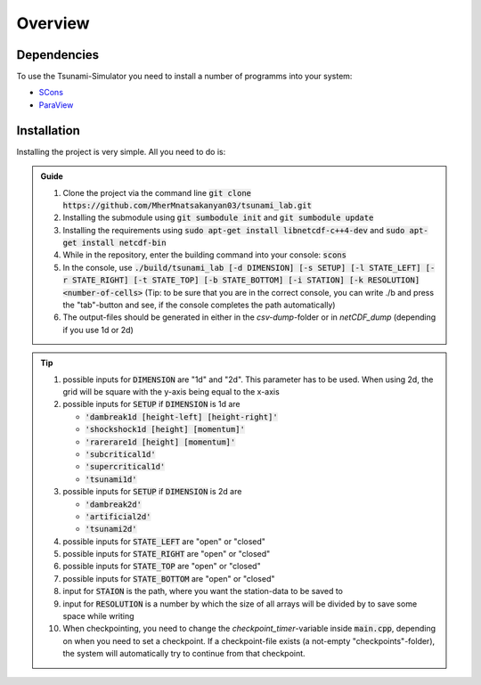 Overview
========

Dependencies
------------

To use the Tsunami-Simulator you need to install a number of programms into your system:

-  `SCons
   <https://www.scons.org/doc/production/HTML/scons-user.html>`_

-  `ParaView <https://www.paraview.org/>`_

Installation
------------

Installing the project is very simple. All you need to do is:

.. admonition:: Guide

   #. Clone the project via the command line :code:`git clone https://github.com/MherMnatsakanyan03/tsunami_lab.git` 
   #. Installing the submodule using :code:`git sumbodule init` and :code:`git sumbodule update`
   #. Installing the requirements using :code:`sudo apt-get install libnetcdf-c++4-dev` and :code:`sudo apt-get install netcdf-bin`
   #. While in the repository, enter the building command into your console: :code:`scons`
   #. In the console, use :code:`./build/tsunami_lab [-d DIMENSION] [-s SETUP] [-l STATE_LEFT] [-r STATE_RIGHT] [-t STATE_TOP] [-b STATE_BOTTOM] [-i STATION] [-k RESOLUTION] <number-of-cells>` (Tip: to be sure that you are in the correct console, you can write ./b and press the "tab"-button and see, if the console completes the path automatically)
   #. The output-files should be generated in either in the `csv-dump`-folder or in `netCDF_dump` (depending if you use 1d or 2d)

..  tip::
   #. possible inputs for :code:`DIMENSION` are "1d" and "2d". This parameter has to be used. When using 2d, the grid will be square with the y-axis being equal to the x-axis
   #. possible inputs for :code:`SETUP` if :code:`DIMENSION` is 1d are 

      * :code:`'dambreak1d [height-left] [height-right]'`
      * :code:`'shockshock1d [height] [momentum]'`
      * :code:`'rarerare1d [height] [momentum]'`
      * :code:`'subcritical1d'`
      * :code:`'supercritical1d'`
      * :code:`'tsunami1d'`
   #. possible inputs for :code:`SETUP` if :code:`DIMENSION` is 2d are 
   
      * :code:`'dambreak2d'` 
      * :code:`'artificial2d'` 
      * :code:`'tsunami2d'` 
   #. possible inputs for :code:`STATE_LEFT` are "open" or "closed"
   #. possible inputs for :code:`STATE_RIGHT` are "open" or "closed"
   #. possible inputs for :code:`STATE_TOP` are "open" or "closed"
   #. possible inputs for :code:`STATE_BOTTOM` are "open" or "closed"
   #. input for :code:`STAION` is the path, where you want the station-data to be saved to
   #. input for :code:`RESOLUTION` is a number by which the size of all arrays will be divided by to save some space while writing
   #. When checkpointing, you need to change the `checkpoint_timer`-variable inside :code:`main.cpp`, depending on when you need to set a checkpoint. If a checkpoint-file exists (a not-empty "checkpoints"-folder), the system will automatically try to continue from that checkpoint.